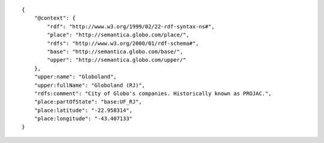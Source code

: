 .. highlight:: json

::

    {
        "@context": {
            "rdf": "http://www.w3.org/1999/02/22-rdf-syntax-ns#",
            "place": "http://semantica.globo.com/place/",
            "rdfs": "http://www.w3.org/2000/01/rdf-schema#",
            "base": "http://semantica.globo.com/base/",
            "upper": "http://semantica.globo.com/upper/"
        },
        "upper:name": "Globoland",
        "upper:fullName": "Globoland (RJ)",
        "rdfs:comment": "City of Globo's companies. Historically known as PROJAC.",
        "place:partOfState": "base:UF_RJ",
        "place:latitude": "-22.958314",
        "place:longitude": "-43.407133"
    }

